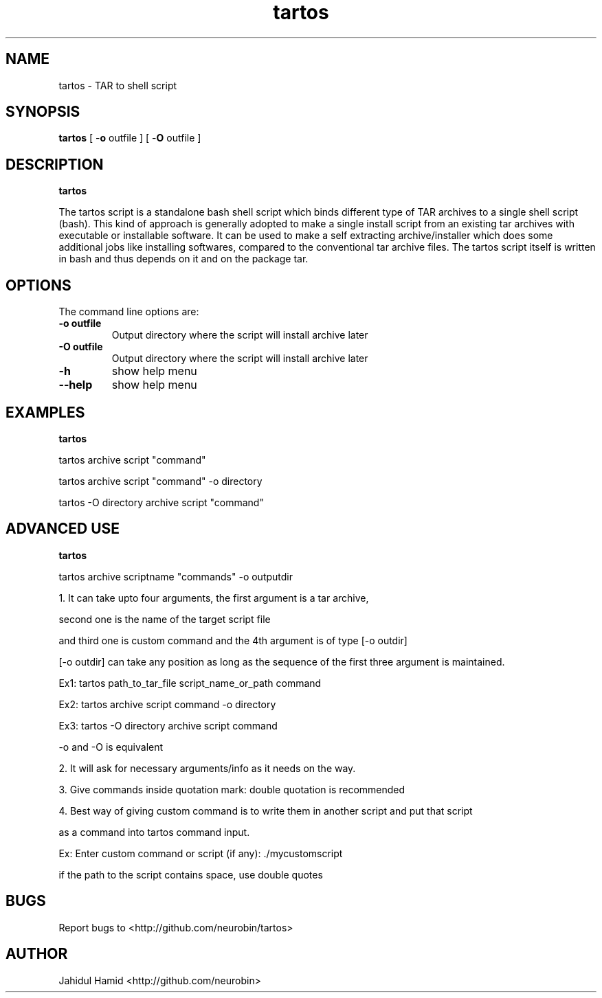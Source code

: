 .TH  tartos 1  "Apr 041, 2015" "tartos Version 1.0"
.UC 4

.SH "NAME"
tartos - TAR to shell script
.SH "SYNOPSIS"
.B tartos
[ \-\fBo\fP outfile ]
[ \-\fBO\fP outfile ]
.SH "DESCRIPTION"
.B tartos

The tartos script is a standalone bash shell script which binds different type of TAR archives 
to a single shell script (bash). This kind of approach is generally adopted to make a single 
install script from an existing tar archives with executable or installable software. It can 
be used to make a self extracting archive/installer which does some additional jobs like 
installing softwares, compared to the conventional tar archive files. The tartos script itself 
is written in bash and thus depends on it and on the package tar.

.SH "OPTIONS"
The command line options are:
.TP
.B -o outfile
Output directory where the script will install archive later
.TP
.B -O outfile
Output directory where the script will install archive later
.TP
.B -h
show help menu
.TP
.B --help
show help menu
.SH "EXAMPLES"
.B tartos

tartos archive script "command"

tartos archive script "command" \-o directory

tartos \-O directory archive script "command"

.SH "ADVANCED USE"
.B tartos

tartos archive scriptname "commands" \-o outputdir

1. It can take upto four arguments, the first argument is a tar archive, 

second one is the name of the target script file

and third one is custom command and the 4th argument is of type [\-o outdir]

[\-o outdir] can take any position as long as the sequence of the first three argument is maintained.

Ex1: tartos path_to_tar_file script_name_or_path command

Ex2: tartos archive script command \-o directory

Ex3: tartos \-O directory archive script command

\-o and \-O is equivalent 

2. It will ask for necessary arguments/info as it needs on the way.

3. Give commands inside quotation mark: double quotation is recommended

4. Best way of giving custom command is to write them in another script and put that script

as a command into tartos command input.

Ex: Enter custom command or script (if any): ./mycustomscript

if the path to the script contains space, use double quotes

.SH "BUGS"
Report bugs to <http://github.com/neurobin/tartos>
.SH "AUTHOR"
Jahidul Hamid
<http://github.com/neurobin>